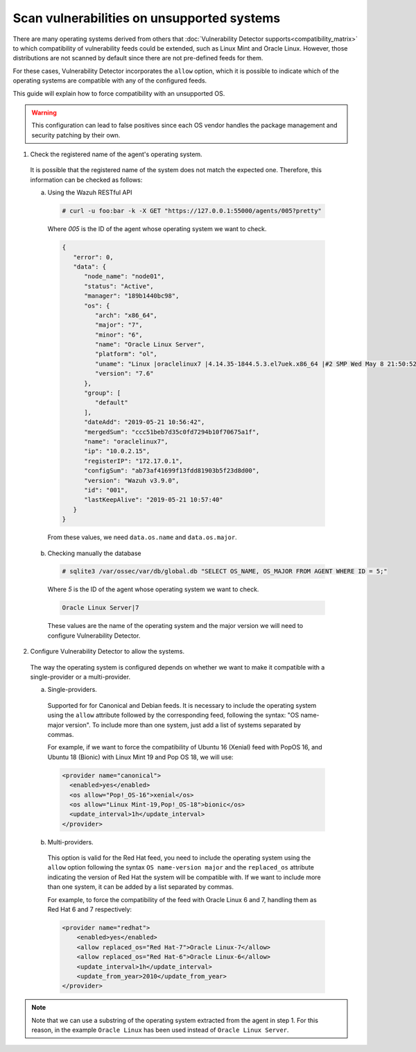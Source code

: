 .. Copyright (C) 2020 Wazuh, Inc.

.. _vu_allow_os:

Scan vulnerabilities on unsupported systems
===========================================

There are many operating systems derived from others that :doc:`Vulnerability Detector supports<compatibility_matrix>` to
which compatibility of vulnerability feeds could be extended, such as Linux Mint and Oracle Linux. However, those distributions are not scanned by default since there are not pre-defined feeds for them.


For these cases, Vulnerability Detector incorporates the ``allow`` option, which it is possible to indicate which of
the operating systems are compatible with any of the configured feeds.


This guide will explain how to force compatibility with an unsupported OS.

.. warning::
  This configuration can lead to false positives since each OS vendor handles the package management and security patching by their own.


1. Check the registered name of the agent's operating system.

  It is possible that the registered name of the system does not match the expected one. Therefore, this information can be checked as follows:

  a. Using the Wazuh RESTful API

    .. code-block:: console

      # curl -u foo:bar -k -X GET "https://127.0.0.1:55000/agents/005?pretty"

    Where *005* is the ID of the agent whose operating system we want to check.

    .. code-block:: json
        :class: output

        {
           "error": 0,
           "data": {
              "node_name": "node01",
              "status": "Active",
              "manager": "189b1440bc98",
              "os": {
                 "arch": "x86_64",
                 "major": "7",
                 "minor": "6",
                 "name": "Oracle Linux Server",
                 "platform": "ol",
                 "uname": "Linux |oraclelinux7 |4.14.35-1844.5.3.el7uek.x86_64 |#2 SMP Wed May 8 21:50:52 PDT 2019 |x86_64",
                 "version": "7.6"
              },
              "group": [
                 "default"
              ],
              "dateAdd": "2019-05-21 10:56:42",
              "mergedSum": "ccc51beb7d35c0fd7294b10f70675a1f",
              "name": "oraclelinux7",
              "ip": "10.0.2.15",
              "registerIP": "172.17.0.1",
              "configSum": "ab73af41699f13fdd81903b5f23d8d00",
              "version": "Wazuh v3.9.0",
              "id": "001",
              "lastKeepAlive": "2019-05-21 10:57:40"
           }
        }

    From these values, we need ``data.os.name`` and ``data.os.major``.

  b. Checking manually the database

    .. code-block:: console

      # sqlite3 /var/ossec/var/db/global.db "SELECT OS_NAME, OS_MAJOR FROM AGENT WHERE ID = 5;"

    Where *5* is the ID of the agent whose operating system we want to check.

    .. code-block:: none
      :class: output

      Oracle Linux Server|7

    These values are the name of the operating system and the major version we will need to configure Vulnerability Detector.

2. Configure Vulnerability Detector to allow the systems.

  The way the operating system is configured depends on whether we want to make it compatible with a single-provider or a multi-provider.

  a. Single-providers.

    Supported for for Canonical and Debian feeds. It is necessary to include the operating system using the ``allow`` attribute followed by the corresponding feed,
    following the syntax: "OS name-major version". To include more than one system, just add a list of systems separated by commas.

    For example, if we want to force the compatibility of Ubuntu 16 (Xenial) feed with PopOS 16, and Ubuntu 18 (Bionic)
    with Linux Mint 19 and Pop OS 18, we will use:

    .. code-block:: xml

      <provider name="canonical">
        <enabled>yes</enabled>
        <os allow="Pop!_OS-16">xenial</os>
        <os allow="Linux Mint-19,Pop!_OS-18">bionic</os>
        <update_interval>1h</update_interval>
      </provider>


  b. Multi-providers.

    This option is valid for the Red Hat feed, you need to include the operating system using the ``allow`` option following the syntax ``OS name-version major`` and
    the ``replaced_os`` attribute indicating the version of Red Hat the system will be compatible with. If we
    want to include more than one system, it can be added by a list separated by commas.

    For example, to force the compatibility of the feed with Oracle Linux 6 and 7, handling them as Red Hat 6 and 7 respectively:

    .. code-block:: xml

      <provider name="redhat">
          <enabled>yes</enabled>
          <allow replaced_os="Red Hat-7">Oracle Linux-7</allow>
          <allow replaced_os="Red Hat-6">Oracle Linux-6</allow>
          <update_interval>1h</update_interval>
          <update_from_year>2010</update_from_year>
      </provider>

.. note :: Note that we can use a substring of the operating system extracted from the agent in step 1. For this reason, in the
          example ``Oracle Linux`` has been used instead of ``Oracle Linux Server``.
